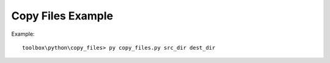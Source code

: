 ================================================================================
Copy Files Example
================================================================================

Example::

    toolbox\python\copy_files> py copy_files.py src_dir dest_dir
